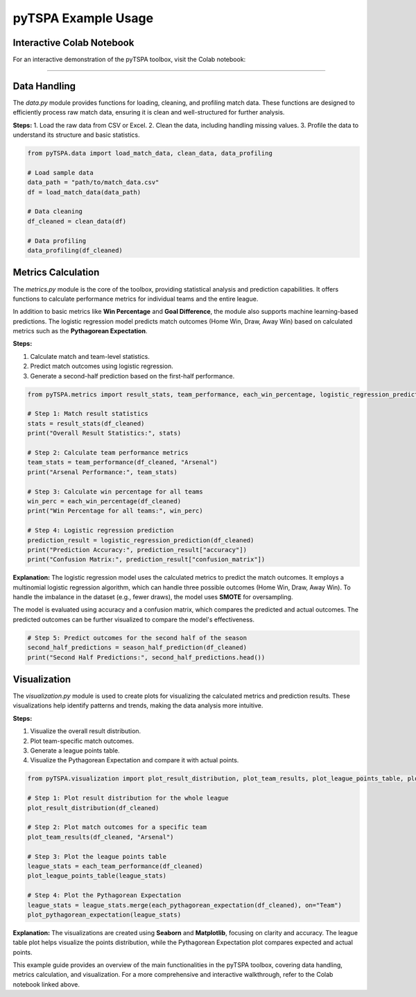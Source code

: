 pyTSPA Example Usage
=====================

Interactive Colab Notebook
---------------------------

For an interactive demonstration of the pyTSPA toolbox, visit the Colab notebook:

.. raw:: html

   <a href="https://colab.research.google.com/drive/1fKSwwWb85Zb0z_N65EPa_3mWJwH6juC4?usp=sharing#scrollTo=1aQrAPRPJRuW">Colab Notebook</a>
---------------------------

Data Handling
-------------
The `data.py` module provides functions for loading, cleaning, and profiling match data.  
These functions are designed to efficiently process raw match data, ensuring it is clean and well-structured for further analysis.  

**Steps:**  
1. Load the raw data from CSV or Excel.  
2. Clean the data, including handling missing values.  
3. Profile the data to understand its structure and basic statistics.  

.. code-block:: python

    from pyTSPA.data import load_match_data, clean_data, data_profiling

    # Load sample data
    data_path = "path/to/match_data.csv"
    df = load_match_data(data_path)

    # Data cleaning
    df_cleaned = clean_data(df)

    # Data profiling
    data_profiling(df_cleaned)

Metrics Calculation
-------------------
The `metrics.py` module is the core of the toolbox, providing statistical analysis and prediction capabilities.  
It offers functions to calculate performance metrics for individual teams and the entire league.  

In addition to basic metrics like **Win Percentage** and **Goal Difference**, the module also supports machine learning-based predictions.  
The logistic regression model predicts match outcomes (Home Win, Draw, Away Win) based on calculated metrics such as the **Pythagorean Expectation**.  

**Steps:**  

1. Calculate match and team-level statistics.

2. Predict match outcomes using logistic regression.  

3. Generate a second-half prediction based on the first-half performance.  

.. code-block:: python

    from pyTSPA.metrics import result_stats, team_performance, each_win_percentage, logistic_regression_prediction, season_half_prediction

    # Step 1: Match result statistics
    stats = result_stats(df_cleaned)
    print("Overall Result Statistics:", stats)

    # Step 2: Calculate team performance metrics
    team_stats = team_performance(df_cleaned, "Arsenal")
    print("Arsenal Performance:", team_stats)

    # Step 3: Calculate win percentage for all teams
    win_perc = each_win_percentage(df_cleaned)
    print("Win Percentage for all teams:", win_perc)

    # Step 4: Logistic regression prediction
    prediction_result = logistic_regression_prediction(df_cleaned)
    print("Prediction Accuracy:", prediction_result["accuracy"])
    print("Confusion Matrix:", prediction_result["confusion_matrix"])

**Explanation:**  
The logistic regression model uses the calculated metrics to predict the match outcomes.  
It employs a multinomial logistic regression algorithm, which can handle three possible outcomes (Home Win, Draw, Away Win).  
To handle the imbalance in the dataset (e.g., fewer draws), the model uses **SMOTE** for oversampling.  

The model is evaluated using accuracy and a confusion matrix, which compares the predicted and actual outcomes.  
The predicted outcomes can be further visualized to compare the model's effectiveness.  

.. code-block:: python

    # Step 5: Predict outcomes for the second half of the season
    second_half_predictions = season_half_prediction(df_cleaned)
    print("Second Half Predictions:", second_half_predictions.head())

Visualization
-------------
The `visualization.py` module is used to create plots for visualizing the calculated metrics and prediction results.  
These visualizations help identify patterns and trends, making the data analysis more intuitive.  

**Steps:**

1. Visualize the overall result distribution. 

2. Plot team-specific match outcomes.  

3. Generate a league points table.  

4. Visualize the Pythagorean Expectation and compare it with actual points.  

.. code-block:: python

    from pyTSPA.visualization import plot_result_distribution, plot_team_results, plot_league_points_table, plot_pythagorean_expectation

    # Step 1: Plot result distribution for the whole league
    plot_result_distribution(df_cleaned)

    # Step 2: Plot match outcomes for a specific team
    plot_team_results(df_cleaned, "Arsenal")

    # Step 3: Plot the league points table
    league_stats = each_team_performance(df_cleaned)
    plot_league_points_table(league_stats)

    # Step 4: Plot the Pythagorean Expectation
    league_stats = league_stats.merge(each_pythagorean_expectation(df_cleaned), on="Team")
    plot_pythagorean_expectation(league_stats)

**Explanation:**  
The visualizations are created using **Seaborn** and **Matplotlib**, focusing on clarity and accuracy.  
The league table plot helps visualize the points distribution, while the Pythagorean Expectation plot compares expected and actual points.

This example guide provides an overview of the main functionalities in the pyTSPA toolbox, covering data handling, metrics calculation, and visualization.  
For a more comprehensive and interactive walkthrough, refer to the Colab notebook linked above.
